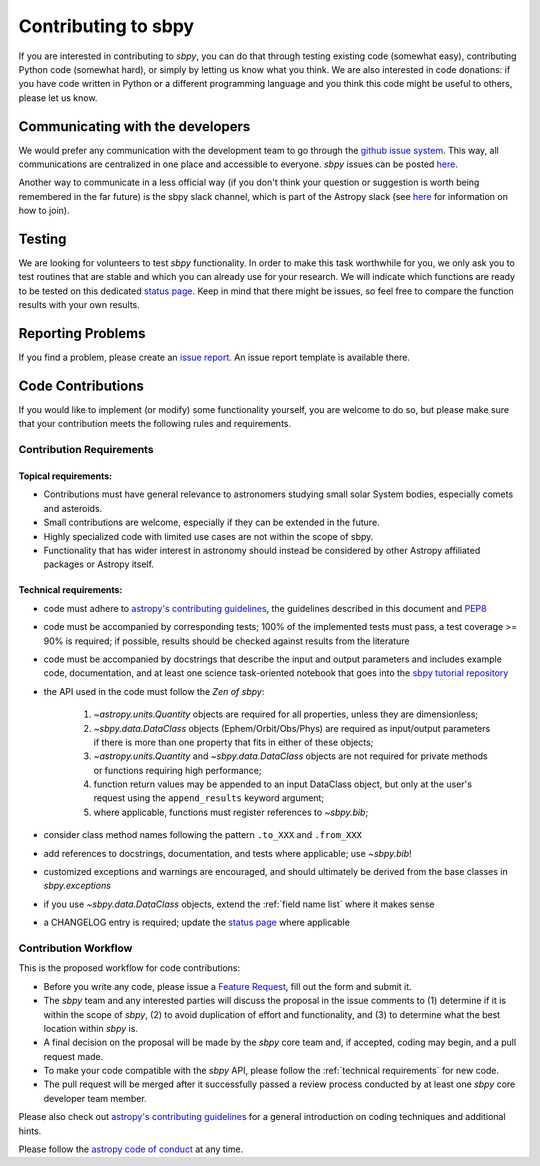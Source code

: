 .. _contributing:

Contributing to sbpy
====================

If you are interested in contributing to `sbpy`, you can do that
through testing existing code (somewhat easy), contributing Python
code (somewhat hard), or simply by letting us know what you think. We
are also interested in code donations: if you have code written in
Python or a different programming language and you think this code
might be useful to others, please let us know.

Communicating with the developers
---------------------------------

We would prefer any communication with the development team to go
through the `github issue system
<https://guides.github.com/features/issues/>`_. This way, all
communications are centralized in one place and accessible to
everyone. `sbpy` issues can be posted `here
<https://github.com/NASA-Planetary-Science/sbpy/issues>`__.

Another way to communicate in a less official way (if you don't think
your question or suggestion is worth being remembered in the far
future) is the sbpy slack channel, which is part of the Astropy slack
(see `here <https://www.astropy.org/help.html>`__ for information on
how to join).

Testing
-------

We are looking for volunteers to test `sbpy` functionality. In order
to make this task worthwhile for you, we only ask you to test routines
that are stable and which you can already use for your research. We
will indicate which functions are ready to be tested on this dedicated
`status page <status.rst>`_. Keep in mind that there might be issues,
so feel free to compare the function results with your own results.


Reporting Problems
------------------

If you find a problem, please create an `issue report
<https://github.com/NASA-Planetary-Science/sbpy/issues>`__. An issue
report template is available there.
 

Code Contributions
------------------

If you would like to implement (or modify) some functionality
yourself, you are welcome to do so, but please make sure that your
contribution meets the following rules and requirements.

Contribution Requirements
~~~~~~~~~~~~~~~~~~~~~~~~~

Topical requirements:
^^^^^^^^^^^^^^^^^^^^^

* Contributions must have general relevance to astronomers studying
  small solar System bodies, especially comets and asteroids.
* Small contributions are welcome, especially if they can be extended
  in the future.
* Highly specialized code with limited use cases are not within the scope of sbpy.
* Functionality that has wider interest in astronomy should instead be
  considered by other Astropy affiliated packages or Astropy itself.

.. _technical requirements:
  
Technical requirements:
^^^^^^^^^^^^^^^^^^^^^^^

* code must adhere to `astropy's contributing guidelines
  <http://www.astropy.org/contribute.html>`__, the guidelines
  described in this document and `PEP8
  <https://www.python.org/dev/peps/pep-0008/>`_
* code must be accompanied by corresponding tests; 100% of the
  implemented tests must pass, a test coverage >= 90% is required; if
  possible, results should be checked against results from the
  literature
* code must be accompanied by docstrings that describe the input and
  output parameters and includes example code, documentation, and at
  least one science task-oriented notebook that goes into the `sbpy
  tutorial repository
  <https://github.com/NASA-Planetary-Science/sbpy-tutorial>`_
* the API used in the code must follow the *Zen of sbpy*:

    1. `~astropy.units.Quantity` objects are required for
       all properties, unless they are dimensionless;
    2. `~sbpy.data.DataClass` objects (Ephem/Orbit/Obs/Phys) are
       required as input/output parameters if there is more than one
       property that fits in either of these objects;
    3. `~astropy.units.Quantity` and `~sbpy.data.DataClass` objects
       are not required for private methods or functions requiring
       high performance;
    4. function return values may be appended to an input DataClass object, but
       only at the user's request using the ``append_results`` keyword argument;
    5. where applicable, functions must register references to `~sbpy.bib`;

* consider class method names following the pattern ``.to_XXX`` and ``.from_XXX``
* add references to docstrings, documentation, and tests where
  applicable; use `~sbpy.bib`!
* customized exceptions and warnings are encouraged, and should
  ultimately be derived from the base classes in `sbpy.exceptions`
* if you use `~sbpy.data.DataClass` objects, extend the :ref:`field
  name list` where it makes sense
* a CHANGELOG entry is required; update the `status page
  <status.rst>`_ where applicable



Contribution Workflow
~~~~~~~~~~~~~~~~~~~~~

This is the proposed workflow for code contributions:

* Before you write any code, please issue a `Feature Request
  <https://github.com/NASA-Planetary-Science/sbpy/issues/new?assignees=&labels=feature+request&template=feature_request.md&title=feature+request>`_,
  fill out the form and submit it.
* The `sbpy` team and any interested parties will discuss the proposal
  in the issue comments to (1) determine if it is within the scope of
  `sbpy`, (2) to avoid duplication of effort and functionality,
  and (3) to determine what the best location within `sbpy` is.
* A final decision on the proposal will be made by the `sbpy` core
  team and, if accepted, coding may begin, and a pull request made.
* To make your code compatible with the `sbpy` API, please follow the
  :ref:`technical requirements` for new code.  
* The pull request will be merged after it successfully passed a
  review process conducted by at least one `sbpy` core developer team
  member.

Please also check out `astropy's contributing guidelines
<http://www.astropy.org/contribute.html>`__ for a general introduction
on coding techniques and additional hints.

Please follow the `astropy code of conduct`_ at any time.

.. _astropy code of conduct: http://docs.astropy.org/en/latest/development/codeguide.html
